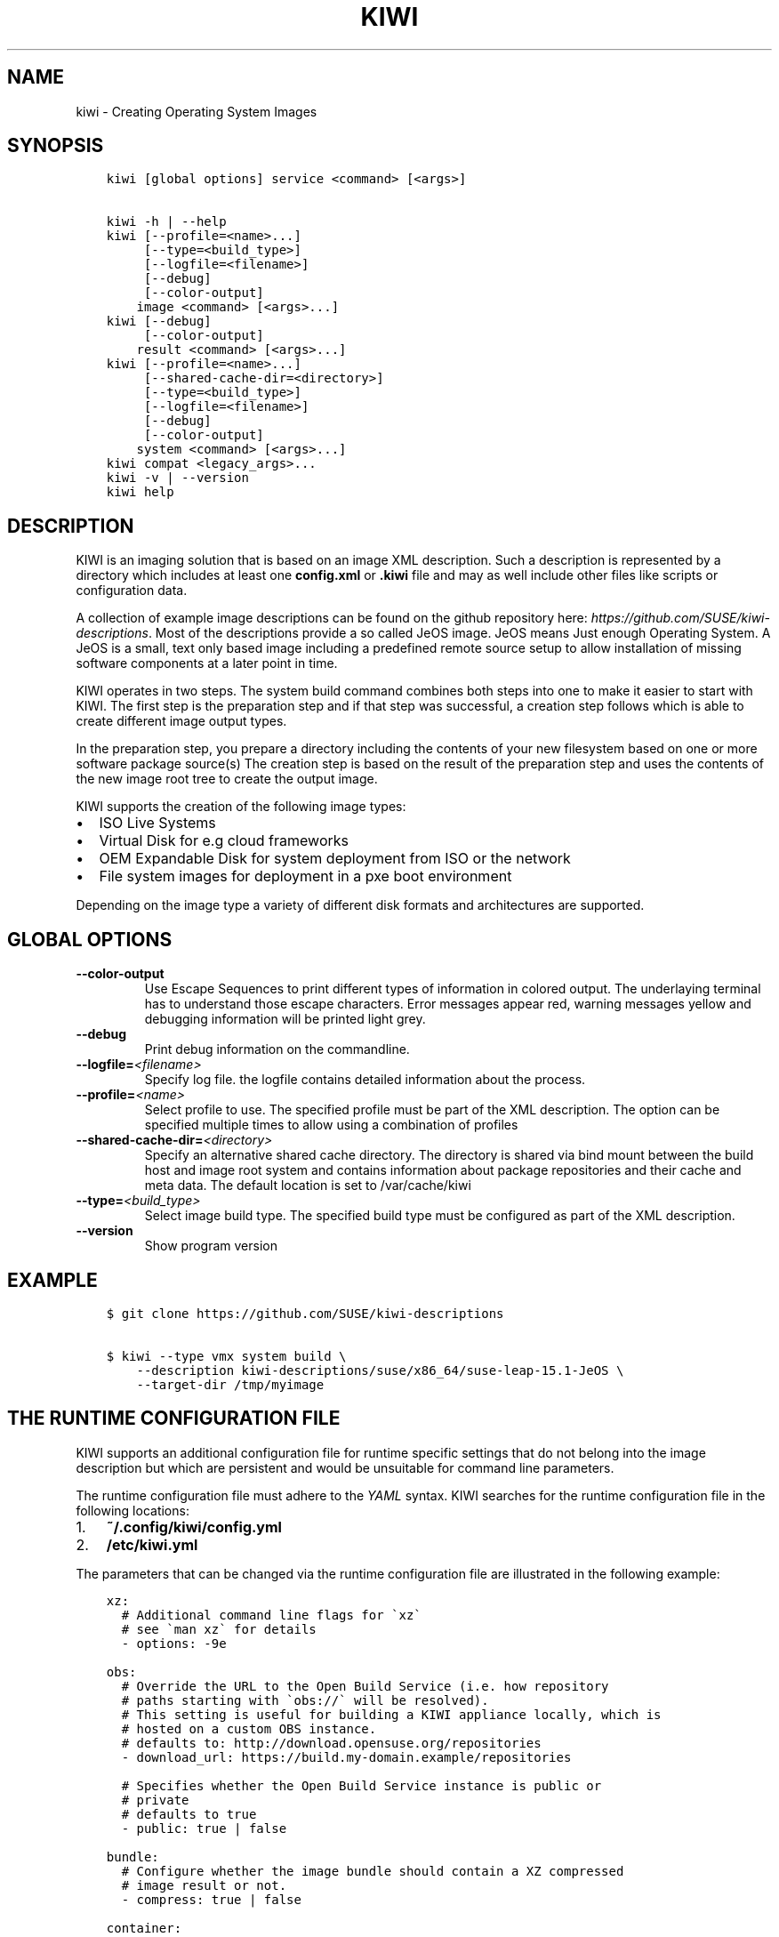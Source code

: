 .\" Man page generated from reStructuredText.
.
.TH "KIWI" "8" "Jul 04, 2019" "9.17.41" "kiwi"
.SH NAME
kiwi \- Creating Operating System Images
.
.nr rst2man-indent-level 0
.
.de1 rstReportMargin
\\$1 \\n[an-margin]
level \\n[rst2man-indent-level]
level margin: \\n[rst2man-indent\\n[rst2man-indent-level]]
-
\\n[rst2man-indent0]
\\n[rst2man-indent1]
\\n[rst2man-indent2]
..
.de1 INDENT
.\" .rstReportMargin pre:
. RS \\$1
. nr rst2man-indent\\n[rst2man-indent-level] \\n[an-margin]
. nr rst2man-indent-level +1
.\" .rstReportMargin post:
..
.de UNINDENT
. RE
.\" indent \\n[an-margin]
.\" old: \\n[rst2man-indent\\n[rst2man-indent-level]]
.nr rst2man-indent-level -1
.\" new: \\n[rst2man-indent\\n[rst2man-indent-level]]
.in \\n[rst2man-indent\\n[rst2man-indent-level]]u
..
.SH SYNOPSIS
.INDENT 0.0
.INDENT 3.5
.sp
.nf
.ft C
kiwi [global options] service <command> [<args>]

kiwi \-h | \-\-help
kiwi [\-\-profile=<name>...]
     [\-\-type=<build_type>]
     [\-\-logfile=<filename>]
     [\-\-debug]
     [\-\-color\-output]
    image <command> [<args>...]
kiwi [\-\-debug]
     [\-\-color\-output]
    result <command> [<args>...]
kiwi [\-\-profile=<name>...]
     [\-\-shared\-cache\-dir=<directory>]
     [\-\-type=<build_type>]
     [\-\-logfile=<filename>]
     [\-\-debug]
     [\-\-color\-output]
    system <command> [<args>...]
kiwi compat <legacy_args>...
kiwi \-v | \-\-version
kiwi help
.ft P
.fi
.UNINDENT
.UNINDENT
.SH DESCRIPTION
.sp
KIWI is an imaging solution that is based on an image XML description.
Such a description is represented by a directory which includes at least
one \fBconfig.xml\fP or \fB\&.kiwi\fP file and may as well include other files like
scripts or configuration data.
.sp
A collection of example image descriptions can be found on the github
repository here: \fI\%https://github.com/SUSE/kiwi\-descriptions\fP\&. Most of the
descriptions provide a so called JeOS image. JeOS means Just enough
Operating System. A JeOS is a small, text only based image including a
predefined remote source setup to allow installation of missing
software components at a later point in time.
.sp
KIWI operates in two steps. The system build command combines
both steps into one to make it easier to start with KIWI. The first
step is the preparation step and if that step was successful, a
creation step follows which is able to create different image output
types.
.sp
In the preparation step, you prepare a directory including the contents
of your new filesystem based on one or more software package source(s)
The creation step is based on the result of the preparation step and
uses the contents of the new image root tree to create the output
image.
.sp
KIWI supports the creation of the following image types:
.INDENT 0.0
.IP \(bu 2
ISO Live Systems
.IP \(bu 2
Virtual Disk for e.g cloud frameworks
.IP \(bu 2
OEM Expandable Disk for system deployment from ISO or the network
.IP \(bu 2
File system images for deployment in a pxe boot environment
.UNINDENT
.sp
Depending on the image type a variety of different disk formats and
architectures are supported.
.SH GLOBAL OPTIONS
.INDENT 0.0
.TP
.B \-\-color\-output
Use Escape Sequences to print different types of information
in colored output. The underlaying terminal has to understand
those escape characters. Error messages appear red, warning
messages yellow and debugging information will be printed light
grey.
.TP
.B \-\-debug
Print debug information on the commandline.
.TP
.BI \-\-logfile\fB= <filename>
Specify log file. the logfile contains detailed information about
the process.
.TP
.BI \-\-profile\fB= <name>
Select profile to use. The specified profile must be part of the
XML description. The option can be specified multiple times to
allow using a combination of profiles
.TP
.BI \-\-shared\-cache\-dir\fB= <directory>
Specify an alternative shared cache directory. The directory
is shared via bind mount between the build host and image
root system and contains information about package repositories
and their cache and meta data. The default location is set
to /var/cache/kiwi
.TP
.BI \-\-type\fB= <build_type>
Select image build type. The specified build type must be configured
as part of the XML description.
.TP
.B \-\-version
Show program version
.UNINDENT
.SH EXAMPLE
.INDENT 0.0
.INDENT 3.5
.sp
.nf
.ft C
$ git clone https://github.com/SUSE/kiwi\-descriptions

$ kiwi \-\-type vmx system build \e
    \-\-description kiwi\-descriptions/suse/x86_64/suse\-leap\-15.1\-JeOS \e
    \-\-target\-dir /tmp/myimage
.ft P
.fi
.UNINDENT
.UNINDENT
.SH THE RUNTIME CONFIGURATION FILE
.sp
KIWI supports an additional configuration file for runtime specific
settings that do not belong into the image description but which are
persistent and would be unsuitable for command line parameters.
.sp
The runtime configuration file must adhere to the \fI\%YAML\fP syntax. KIWI searches for the runtime configuration
file in the following locations:
.INDENT 0.0
.IP 1. 3
\fB~/.config/kiwi/config.yml\fP
.IP 2. 3
\fB/etc/kiwi.yml\fP
.UNINDENT
.sp
The parameters that can be changed via the runtime configuration file are
illustrated in the following example:
.INDENT 0.0
.INDENT 3.5
.sp
.nf
.ft C
xz:
  # Additional command line flags for \(gaxz\(ga
  # see \(gaman xz\(ga for details
  \- options: \-9e

obs:
  # Override the URL to the Open Build Service (i.e. how repository
  # paths starting with \(gaobs://\(ga will be resolved).
  # This setting is useful for building a KIWI appliance locally, which is
  # hosted on a custom OBS instance.
  # defaults to: http://download.opensuse.org/repositories
  \- download_url: https://build.my\-domain.example/repositories

  # Specifies whether the Open Build Service instance is public or
  # private
  # defaults to true
  \- public: true | false

bundle:
  # Configure whether the image bundle should contain a XZ compressed
  # image result or not.
  \- compress: true | false

container:
  # Specify the compression algorithm for compressing container
  # images. Invalid entries are skipped.
  # Defaults to \(gaxz\(ga.
  \- compress: xz | none

iso:
  # Configure which tool KIWI will use to build ISO images. Invalid
  # entries are ignored.
  # Defaults to \(gaxorriso\(ga
  \- tool_category: cdrtools | xorriso

oci:
  # Specify the OCI archive tool that will be used to create container
  # archives for OCI compliant images.
  # Defaults to \(gaumoci\(ga.
  \- archive_tool: umoci | buildah

build_constraints:
  # Configure the maximum image size. Either provide a number in bytes
  # or specify it with the suffix \(gam\(ga/\(gaM\(ga for megabytes or \(gag\(ga/\(gaG\(ga for
  # gigabytes.
  # If the resulting image exceeds the specified value, then KIWI will
  # abort with an error.
  # The default is no size constraint.
  \- max_size: 700m

runtime_checks:
  # Provide a list of runtime checks that should be disabled. Checks
  # that do not exist but are present in this list are silently
  # ignored.
  \- disable: check_image_include_repos_publicly_resolvable | \e
      check_target_directory_not_in_shared_cache | \e
      check_volume_label_used_with_lvm | \e
      check_volume_setup_defines_multiple_fullsize_volumes | \e
      check_volume_setup_has_no_root_definition | \e
      check_container_tool_chain_installed | \e
      check_boot_description_exists | \e
      check_consistent_kernel_in_boot_and_system_image | \e
      check_dracut_module_for_oem_install_in_package_list | \e
      check_dracut_module_for_disk_oem_in_package_list | \e
      check_dracut_module_for_live_iso_in_package_list | \e
      check_dracut_module_for_disk_overlay_in_package_list | \e
      check_efi_mode_for_disk_overlay_correctly_setup | \e
      check_xen_uniquely_setup_as_server_or_guest | \e
      check_mediacheck_only_for_x86_arch | \e
      check_minimal_required_preferences
.ft P
.fi
.UNINDENT
.UNINDENT
.SH COMPATIBILITY
.sp
This version of KIWI uses a different caller syntax compared to
former versions. However there is a compatibility mode which allows
to use a legacy KIWI commandline as follows:
.INDENT 0.0
.INDENT 3.5
.sp
.nf
.ft C
$ kiwi compat \e
    \-\-build kiwi\-descriptions/suse/x86_64/suse\-leap\-15.1\-JeOS \e
    \-\-type vmx \-d /tmp/myimage
.ft P
.fi
.UNINDENT
.UNINDENT
.SH AUTHOR
Marcus Schäfer
.SH COPYRIGHT
2019, Marcus Schäfer
.\" Generated by docutils manpage writer.
.
